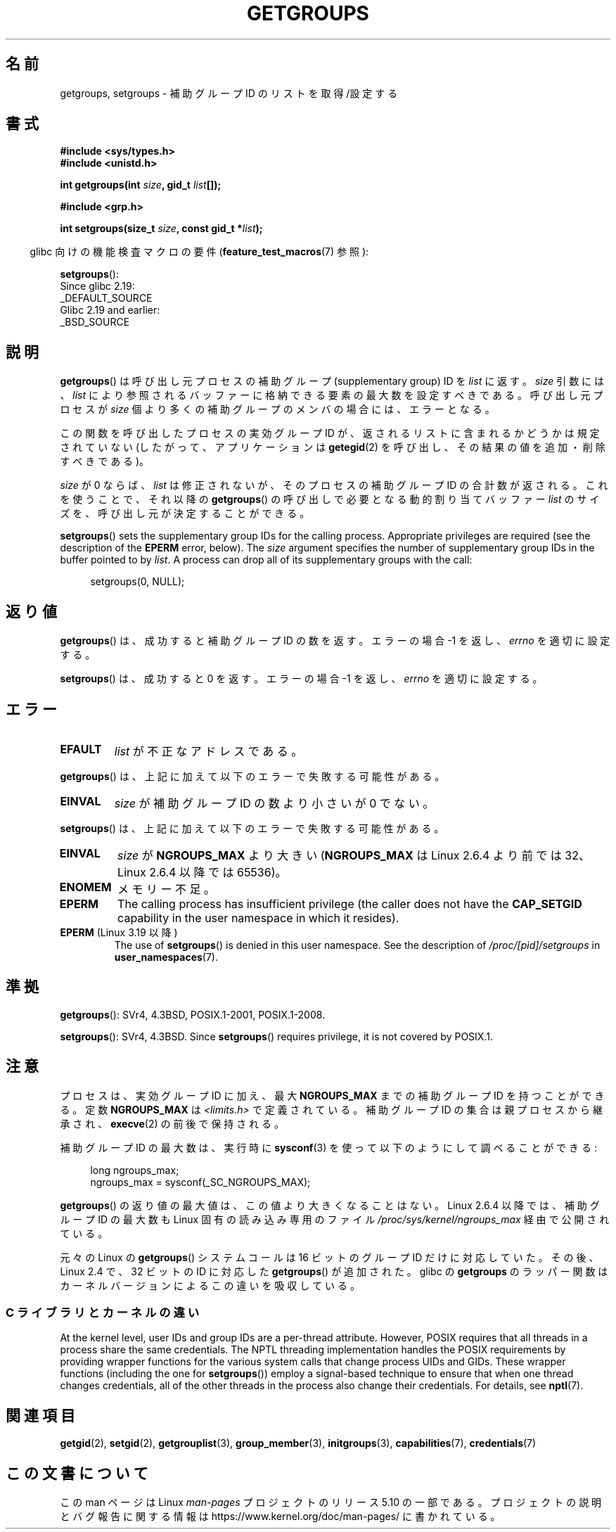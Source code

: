 .\" Copyright 1993 Rickard E. Faith (faith@cs.unc.edu)
.\" and Copyright (C) 2008, 2010, 2015, Michael Kerrisk <mtk.manpages@gmail.com>
.\"
.\" %%%LICENSE_START(VERBATIM)
.\" Permission is granted to make and distribute verbatim copies of this
.\" manual provided the copyright notice and this permission notice are
.\" preserved on all copies.
.\"
.\" Permission is granted to copy and distribute modified versions of this
.\" manual under the conditions for verbatim copying, provided that the
.\" entire resulting derived work is distributed under the terms of a
.\" permission notice identical to this one.
.\"
.\" Since the Linux kernel and libraries are constantly changing, this
.\" manual page may be incorrect or out-of-date.  The author(s) assume no
.\" responsibility for errors or omissions, or for damages resulting from
.\" the use of the information contained herein.  The author(s) may not
.\" have taken the same level of care in the production of this manual,
.\" which is licensed free of charge, as they might when working
.\" professionally.
.\"
.\" Formatted or processed versions of this manual, if unaccompanied by
.\" the source, must acknowledge the copyright and authors of this work.
.\" %%%LICENSE_END
.\"
.\" Modified Thu Oct 31 12:04:29 1996 by Eric S. Raymond <esr@thyrsus.com>
.\" Modified, 27 May 2004, Michael Kerrisk <mtk.manpages@gmail.com>
.\"     Added notes on capability requirements
.\" 2008-05-03, mtk, expanded and rewrote parts of DESCRIPTION and RETURN
.\"     VALUE, made style of page more consistent with man-pages style.
.\"
.\"*******************************************************************
.\"
.\" This file was generated with po4a. Translate the source file.
.\"
.\"*******************************************************************
.\"
.\" Japanese Version Copyright (c) 1997 HANATAKA Shinya
.\"         all rights reserved.
.\" Translated 1997-02-22, HANATAKA Shinya <hanataka@abyss.rim.or.jp>
.\" Updated 2001-02-10, Yuichi SATO <sato@complex.eng.hokudai.ac.jp>
.\" Updated & Modified 2004-12-30, Yuichi SATO <ysato444@yahoo.co.jp>
.\" Updated 2008-08-04, Akihiro MOTOKI <amotoki@dd.iij4u.or.jp>, LDP v3.05
.\" Updated 2012-04-30, Akihiro MOTOKI <amotoki@gmail.com>
.\"
.TH GETGROUPS 2 2019\-03\-06 Linux "Linux Programmer's Manual"
.SH 名前
getgroups, setgroups \- 補助グループ ID のリストを取得/設定する
.SH 書式
\fB#include <sys/types.h>\fP
.br
\fB#include <unistd.h>\fP
.PP
\fBint getgroups(int \fP\fIsize\fP\fB, gid_t \fP\fIlist\fP\fB[]);\fP

\fB#include <grp.h>\fP
.PP
\fBint setgroups(size_t \fP\fIsize\fP\fB, const gid_t *\fP\fIlist\fP\fB);\fP
.PP
.RS -4
glibc 向けの機能検査マクロの要件 (\fBfeature_test_macros\fP(7)  参照):
.RE
.PP
\fBsetgroups\fP():
    Since glibc 2.19:
        _DEFAULT_SOURCE
    Glibc 2.19 and earlier:
        _BSD_SOURCE
.SH 説明
\fBgetgroups\fP()  は呼び出し元プロセスの補助グループ (supplementary group) ID を \fIlist\fP に返す。
\fIsize\fP 引数には、 \fIlist\fP により参照されるバッファーに格納できる要素の最大数を設定すべきである。 呼び出し元プロセスが \fIsize\fP
個より多くの補助グループのメンバの場合には、エラーとなる。
.PP
この関数を呼び出したプロセスの実効グループ ID が、 返されるリストに含まれるかどうかは規定されていない (したがって、アプリケーションは
\fBgetegid\fP(2) を呼び出し、その結果の値を追加・削除すべきである)。
.PP
\fIsize\fP が 0 ならば、 \fIlist\fP は修正されないが、そのプロセスの補助グループ ID の合計数が返される。 これを使うことで、それ以降の
\fBgetgroups\fP()  の呼び出しで必要となる動的割り当てバッファー \fIlist\fP のサイズを、呼び出し元が決定することができる。
.PP
\fBsetgroups\fP()  sets the supplementary group IDs for the calling process.
Appropriate privileges are required (see the description of the \fBEPERM\fP
error, below).  The \fIsize\fP argument specifies the number of supplementary
group IDs in the buffer pointed to by \fIlist\fP.  A process can drop all of
its supplementary groups with the call:
.PP
.in +4n
.EX
setgroups(0, NULL);
.EE
.in
.SH 返り値
\fBgetgroups\fP()  は、成功すると補助グループ ID の数を返す。 エラーの場合 \-1 を返し、 \fIerrno\fP を適切に設定する。
.PP
\fBsetgroups\fP()  は、成功すると 0 を返す。 エラーの場合 \-1 を返し、 \fIerrno\fP を適切に設定する。
.SH エラー
.TP 
\fBEFAULT\fP
\fIlist\fP が不正なアドレスである。
.PP
\fBgetgroups\fP()  は、上記に加えて以下のエラーで失敗する可能性がある。
.TP 
\fBEINVAL\fP
\fIsize\fP が補助グループ ID の数より小さいが 0 でない。
.PP
\fBsetgroups\fP()  は、上記に加えて以下のエラーで失敗する可能性がある。
.TP 
\fBEINVAL\fP
\fIsize\fP が \fBNGROUPS_MAX\fP より大きい (\fBNGROUPS_MAX\fP は Linux 2.6.4 より前では 32、Linux
2.6.4 以降では 65536)。
.TP 
\fBENOMEM\fP
メモリー不足。
.TP 
\fBEPERM\fP
The calling process has insufficient privilege (the caller does not have the
\fBCAP_SETGID\fP capability in the user namespace in which it resides).
.TP 
\fBEPERM\fP (Linux 3.19 以降)
The use of \fBsetgroups\fP()  is denied in this user namespace.  See the
description of \fI/proc/[pid]/setgroups\fP in \fBuser_namespaces\fP(7).
.SH 準拠
\fBgetgroups\fP(): SVr4, 4.3BSD, POSIX.1\-2001, POSIX.1\-2008.
.PP
\fBsetgroups\fP(): SVr4, 4.3BSD.  Since \fBsetgroups\fP()  requires privilege, it
is not covered by POSIX.1.
.SH 注意
プロセスは、実効グループ ID に加え、最大 \fBNGROUPS_MAX\fP までの補助グループ ID を持つことができる。 定数
\fBNGROUPS_MAX\fP は \fI<limits.h>\fP で定義されている。 補助グループ ID の集合は親プロセスから継承され、
\fBexecve\fP(2)  の前後で保持される。
.PP
補助グループ ID の最大数は、実行時に \fBsysconf\fP(3)  を使って以下のようにして調べることができる:
.PP
.in +4n
.EX
long ngroups_max;
ngroups_max = sysconf(_SC_NGROUPS_MAX);
.EE
.in
.PP
\fBgetgroups\fP() の返り値の最大値は、この値より大きくなることはない。 Linux 2.6.4 以降では、補助グループ ID の最大数も
Linux 固有の読み込み専用のファイル \fI/proc/sys/kernel/ngroups_max\fP 経由で公開されている。
.PP
.\"
元々の Linux の \fBgetgroups\fP() システムコールは 16 ビットのグループ ID だけ
に対応していた。その後、Linux 2.4 で、32 ビットの ID に対応した
\fBgetgroups\fP() が追加された。glibc の \fBgetgroups\fP のラッパー関数はカーネル
バージョンによるこの違いを吸収している。
.SS "C ライブラリとカーネルの違い"
At the kernel level, user IDs and group IDs are a per\-thread attribute.
However, POSIX requires that all threads in a process share the same
credentials.  The NPTL threading implementation handles the POSIX
requirements by providing wrapper functions for the various system calls
that change process UIDs and GIDs.  These wrapper functions (including the
one for \fBsetgroups\fP())  employ a signal\-based technique to ensure that when
one thread changes credentials, all of the other threads in the process also
change their credentials.  For details, see \fBnptl\fP(7).
.SH 関連項目
\fBgetgid\fP(2), \fBsetgid\fP(2), \fBgetgrouplist\fP(3), \fBgroup_member\fP(3),
\fBinitgroups\fP(3), \fBcapabilities\fP(7), \fBcredentials\fP(7)
.SH この文書について
この man ページは Linux \fIman\-pages\fP プロジェクトのリリース 5.10 の一部である。プロジェクトの説明とバグ報告に関する情報は
\%https://www.kernel.org/doc/man\-pages/ に書かれている。
